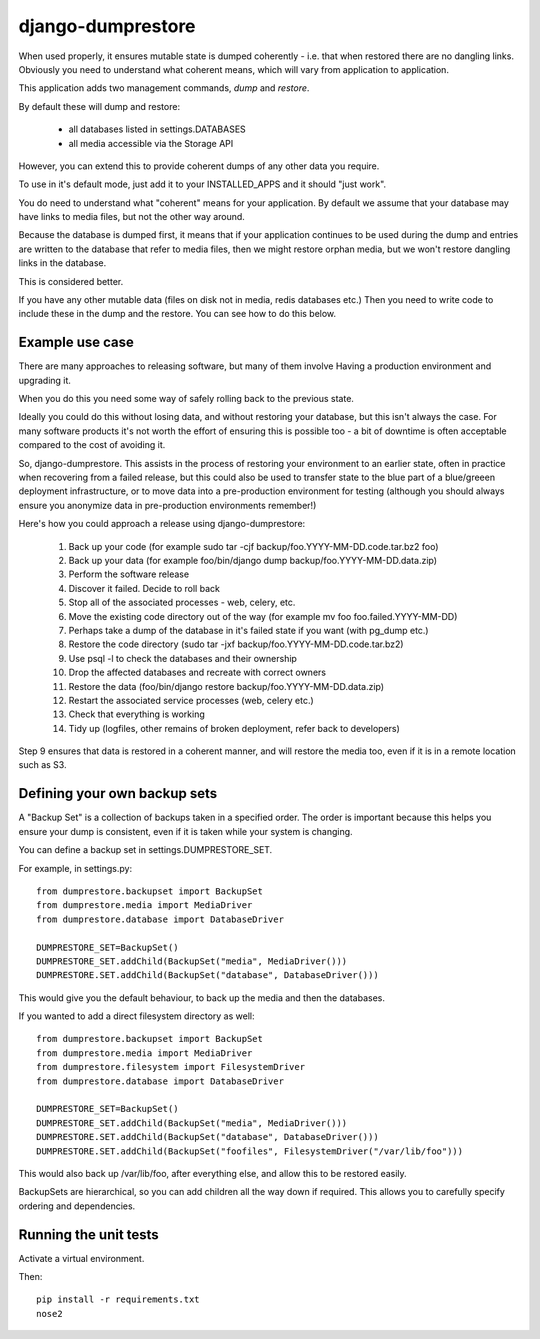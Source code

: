==================
django-dumprestore
==================

When used properly, it ensures mutable state is dumped coherently - i.e. that
when restored there are no dangling links. Obviously you need to understand what
coherent means, which will vary from application to application.

This application adds two management commands, `dump` and `restore`.

By default these will dump and restore:

 * all databases listed in settings.DATABASES
 * all media accessible via the Storage API

However, you can extend this to provide coherent dumps of any other data you
require.

To use in it's default mode, just add it to your INSTALLED_APPS and it should
"just work".

You do need to understand what "coherent" means for your application. By default
we assume that your database may have links to media files, but not the other
way around.

Because the database is dumped first, it means that if your application
continues to be used during the dump and entries are written to the database
that refer to media files, then we might restore orphan media, but we won't
restore dangling links in the database.

This is considered better.

If you have any other mutable data (files on disk not in media, redis databases
etc.) Then you need to write code to include these in the dump and the restore.
You can see how to do this below.

Example use case
================

There are many approaches to releasing software, but many of them involve
Having a production environment and upgrading it.

When you do this you need some way of safely rolling back to the previous state.

Ideally you could do this without losing data, and without restoring your
database, but this isn't always the case. For many software products it's not
worth the
effort of ensuring this is possible too - a bit of downtime is often acceptable
compared to the cost of avoiding it.

So, django-dumprestore.  This assists in the process of restoring your environment
to an earlier state, often in practice when recovering from a failed release, but this
could also be used to transfer state to the blue part of a blue/greeen deployment
infrastructure, or to move data into a pre-production environment for testing (although
you should always ensure you anonymize data in pre-production environments remember!)

Here's how you could approach a release using django-dumprestore:

 1. Back up your code (for example sudo tar -cjf backup/foo.YYYY-MM-DD.code.tar.bz2 foo)
 2. Back up your data (for example foo/bin/django dump backup/foo.YYYY-MM-DD.data.zip)
 3. Perform the software release
 4. Discover it failed. Decide to roll back
 5. Stop all of the associated processes - web, celery, etc.
 6. Move the existing code directory out of the way (for example mv foo foo.failed.YYYY-MM-DD)
 7. Perhaps take a dump of the database in it's failed state if you want (with pg_dump etc.)
 8. Restore the code directory (sudo tar -jxf backup/foo.YYYY-MM-DD.code.tar.bz2)
 9. Use psql -l to check the databases and their ownership
 10. Drop the affected databases and recreate with correct owners
 11. Restore the data (foo/bin/django restore backup/foo.YYYY-MM-DD.data.zip)
 12. Restart the associated service processes (web, celery etc.)
 13. Check that everything is working
 14. Tidy up (logfiles, other remains of broken deployment, refer back to developers)

Step 9 ensures that data is restored in a coherent manner, and will restore the
media too, even if it is in a remote location such as S3.

Defining your own backup sets
=============================

A "Backup Set" is a collection of backups taken in a specified order. The order is important because this helps you ensure your dump is consistent, even if it is taken while your system is changing.

You can define a backup set in settings.DUMPRESTORE_SET.

For example, in settings.py::

    from dumprestore.backupset import BackupSet
    from dumprestore.media import MediaDriver
    from dumprestore.database import DatabaseDriver

    DUMPRESTORE_SET=BackupSet()
    DUMPRESTORE_SET.addChild(BackupSet("media", MediaDriver()))
    DUMPRESTORE.SET.addChild(BackupSet("database", DatabaseDriver()))

This would give you the default behaviour, to back up the media and then the databases.

If you wanted to add a direct filesystem directory as well::

    from dumprestore.backupset import BackupSet
    from dumprestore.media import MediaDriver
    from dumprestore.filesystem import FilesystemDriver
    from dumprestore.database import DatabaseDriver

    DUMPRESTORE_SET=BackupSet()
    DUMPRESTORE_SET.addChild(BackupSet("media", MediaDriver()))
    DUMPRESTORE.SET.addChild(BackupSet("database", DatabaseDriver()))
    DUMPRESTORE.SET.addChild(BackupSet("foofiles", FilesystemDriver("/var/lib/foo")))

This would also back up /var/lib/foo, after everything else, and allow this to be restored easily.

BackupSets are hierarchical, so you can add children all the way down if required. This allows you to carefully specify ordering and dependencies.

Running the unit tests
======================

Activate a virtual environment.

Then::

    pip install -r requirements.txt
    nose2


